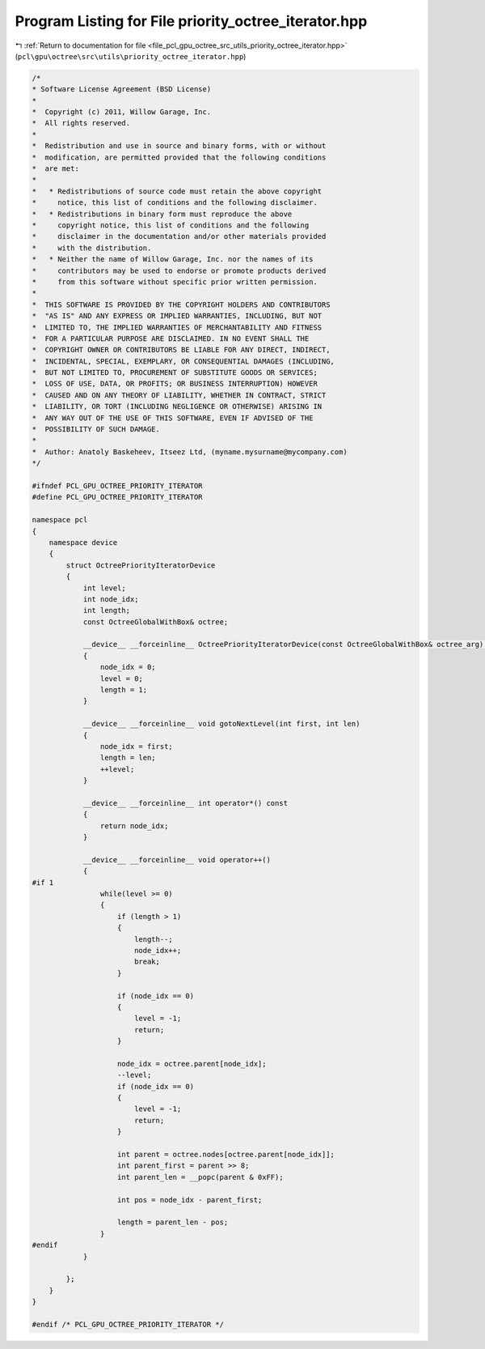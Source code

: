 
.. _program_listing_file_pcl_gpu_octree_src_utils_priority_octree_iterator.hpp:

Program Listing for File priority_octree_iterator.hpp
=====================================================

|exhale_lsh| :ref:`Return to documentation for file <file_pcl_gpu_octree_src_utils_priority_octree_iterator.hpp>` (``pcl\gpu\octree\src\utils\priority_octree_iterator.hpp``)

.. |exhale_lsh| unicode:: U+021B0 .. UPWARDS ARROW WITH TIP LEFTWARDS

.. code-block:: cpp

   /*
   * Software License Agreement (BSD License)
   *
   *  Copyright (c) 2011, Willow Garage, Inc.
   *  All rights reserved.
   *
   *  Redistribution and use in source and binary forms, with or without
   *  modification, are permitted provided that the following conditions
   *  are met:
   *
   *   * Redistributions of source code must retain the above copyright
   *     notice, this list of conditions and the following disclaimer.
   *   * Redistributions in binary form must reproduce the above
   *     copyright notice, this list of conditions and the following
   *     disclaimer in the documentation and/or other materials provided
   *     with the distribution.
   *   * Neither the name of Willow Garage, Inc. nor the names of its
   *     contributors may be used to endorse or promote products derived
   *     from this software without specific prior written permission.
   *
   *  THIS SOFTWARE IS PROVIDED BY THE COPYRIGHT HOLDERS AND CONTRIBUTORS
   *  "AS IS" AND ANY EXPRESS OR IMPLIED WARRANTIES, INCLUDING, BUT NOT
   *  LIMITED TO, THE IMPLIED WARRANTIES OF MERCHANTABILITY AND FITNESS
   *  FOR A PARTICULAR PURPOSE ARE DISCLAIMED. IN NO EVENT SHALL THE
   *  COPYRIGHT OWNER OR CONTRIBUTORS BE LIABLE FOR ANY DIRECT, INDIRECT,
   *  INCIDENTAL, SPECIAL, EXEMPLARY, OR CONSEQUENTIAL DAMAGES (INCLUDING,
   *  BUT NOT LIMITED TO, PROCUREMENT OF SUBSTITUTE GOODS OR SERVICES;
   *  LOSS OF USE, DATA, OR PROFITS; OR BUSINESS INTERRUPTION) HOWEVER
   *  CAUSED AND ON ANY THEORY OF LIABILITY, WHETHER IN CONTRACT, STRICT
   *  LIABILITY, OR TORT (INCLUDING NEGLIGENCE OR OTHERWISE) ARISING IN
   *  ANY WAY OUT OF THE USE OF THIS SOFTWARE, EVEN IF ADVISED OF THE
   *  POSSIBILITY OF SUCH DAMAGE.
   *
   *  Author: Anatoly Baskeheev, Itseez Ltd, (myname.mysurname@mycompany.com)
   */
   
   #ifndef PCL_GPU_OCTREE_PRIORITY_ITERATOR
   #define PCL_GPU_OCTREE_PRIORITY_ITERATOR
   
   namespace pcl
   {
       namespace device
       {       
           struct OctreePriorityIteratorDevice
           {       
               int level;
               int node_idx;
               int length;
               const OctreeGlobalWithBox& octree;
   
               __device__ __forceinline__ OctreePriorityIteratorDevice(const OctreeGlobalWithBox& octree_arg) : octree(octree_arg)
               {
                   node_idx = 0;
                   level = 0;
                   length = 1;
               }
   
               __device__ __forceinline__ void gotoNextLevel(int first, int len) 
               {  
                   node_idx = first;
                   length = len;
                   ++level;
               }       
   
               __device__ __forceinline__ int operator*() const 
               { 
                   return node_idx; 
               }        
   
               __device__ __forceinline__ void operator++()
               {
   #if 1
                   while(level >= 0)
                   {                
                       if (length > 1)
                       {
                           length--;
                           node_idx++;                      
                           break;
                       }
   
                       if (node_idx == 0)
                       {
                           level = -1;
                           return;
                       }                
   
                       node_idx = octree.parent[node_idx];
                       --level;
                       if (node_idx == 0)
                       {
                           level = -1;
                           return;
                       }
   
                       int parent = octree.nodes[octree.parent[node_idx]];
                       int parent_first = parent >> 8;
                       int parent_len = __popc(parent & 0xFF);
   
                       int pos = node_idx - parent_first;
   
                       length = parent_len - pos;
                   }
   #endif
               }
   
           };
       }
   }
   
   #endif /* PCL_GPU_OCTREE_PRIORITY_ITERATOR */
